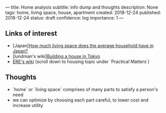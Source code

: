 ---
title: Home analysis
subtitle: info dump and thoughts
description: None
tags: home, living space, house, apartment
created: 2018-12-24
published: 2018-12-24
status: draft
confidence: log
importance: 1
---

** Links of interest
- [Japan][[https://resources.realestate.co.jp/living/how-much-living-space-does-the-average-household-have-in-japan/][How much living space does the average household have in Japan?]] 
- [lundman's wiki][[http://lundman.net/wiki/index.php/Tokyo_house][Building a house in Tokyo]]
- [[https://wiki.earlyretirementextreme.com/][ERE's wiki]] (scroll down to housing topic under `Practical Matters`)

** Thoughts
- `home` or `living space` comprises of many parts to satisfy a person's need
- we can optimize by choosing each part careful, to lower cost and increase utility
